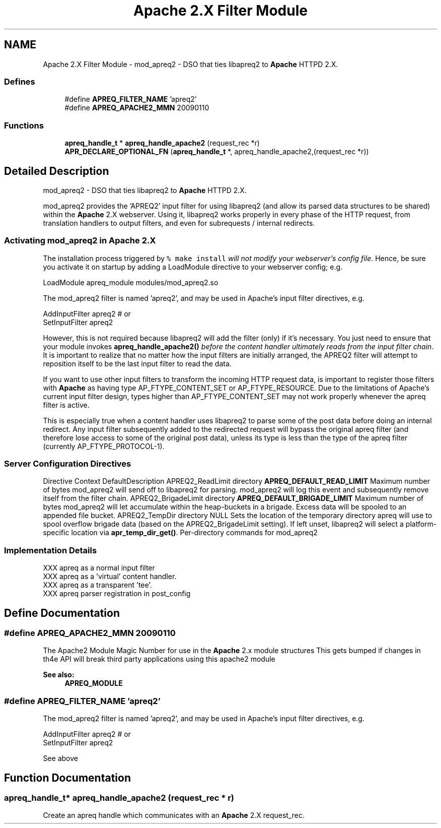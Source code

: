.TH "Apache 2.X Filter Module" 3 "6 Mar 2009" "Version 2.12" "libapreq2" \" -*- nroff -*-
.ad l
.nh
.SH NAME
Apache 2.X Filter Module \- mod_apreq2 - DSO that ties libapreq2 to \fBApache\fP HTTPD 2.X.  

.PP
.SS "Defines"

.in +1c
.ti -1c
.RI "#define \fBAPREQ_FILTER_NAME\fP   'apreq2'"
.br
.ti -1c
.RI "#define \fBAPREQ_APACHE2_MMN\fP   20090110"
.br
.in -1c
.SS "Functions"

.in +1c
.ti -1c
.RI "\fBapreq_handle_t\fP * \fBapreq_handle_apache2\fP (request_rec *r)"
.br
.ti -1c
.RI "\fBAPR_DECLARE_OPTIONAL_FN\fP (\fBapreq_handle_t\fP *, apreq_handle_apache2,(request_rec *r))"
.br
.in -1c
.SH "Detailed Description"
.PP 
mod_apreq2 - DSO that ties libapreq2 to \fBApache\fP HTTPD 2.X. 
.PP
mod_apreq2 provides the 'APREQ2' input filter for using libapreq2 (and allow its parsed data structures to be shared) within the \fBApache\fP 2.X webserver. Using it, libapreq2 works properly in every phase of the HTTP request, from translation handlers to output filters, and even for subrequests / internal redirects.
.PP
.PP
.PP
.SS "Activating mod_apreq2 in \fBApache\fP 2.X"
.PP
The installation process triggered by \fC% make install\fP \fIwill not modify your webserver's config file\fP. Hence, be sure you activate it on startup by adding a LoadModule directive to your webserver config; e.g.
.PP
.PP
.nf
     LoadModule apreq_module    modules/mod_apreq2.so
.fi
.PP
.PP
The mod_apreq2 filter is named 'apreq2', and may be used in Apache's input filter directives, e.g. 
.PP
.nf
     AddInputFilter apreq2         # or
     SetInputFilter apreq2

.fi
.PP
.PP
However, this is not required because libapreq2 will add the filter (only) if it's necessary. You just need to ensure that your module invokes \fBapreq_handle_apache2()\fP \fIbefore the content handler ultimately reads from the input filter chain\fP. It is important to realize that no matter how the input filters are initially arranged, the APREQ2 filter will attempt to reposition itself to be the last input filter to read the data.
.PP
If you want to use other input filters to transform the incoming HTTP request data, is important to register those filters with \fBApache\fP as having type AP_FTYPE_CONTENT_SET or AP_FTYPE_RESOURCE. Due to the limitations of Apache's current input filter design, types higher than AP_FTYPE_CONTENT_SET may not work properly whenever the apreq filter is active.
.PP
This is especially true when a content handler uses libapreq2 to parse some of the post data before doing an internal redirect. Any input filter subsequently added to the redirected request will bypass the original apreq filter (and therefore lose access to some of the original post data), unless its type is less than the type of the apreq filter (currently AP_FTYPE_PROTOCOL-1).
.PP
.SS "Server Configuration Directives"
.PP
Directive Context DefaultDescription  APREQ2_ReadLimit directory \fBAPREQ_DEFAULT_READ_LIMIT\fP  Maximum number of bytes mod_apreq2 will send off to libapreq2 for parsing. mod_apreq2 will log this event and subsequently remove itself from the filter chain.   APREQ2_BrigadeLimit directory \fBAPREQ_DEFAULT_BRIGADE_LIMIT\fP Maximum number of bytes mod_apreq2 will let accumulate within the heap-buckets in a brigade. Excess data will be spooled to an appended file bucket.   APREQ2_TempDir directory NULL Sets the location of the temporary directory apreq will use to spool overflow brigade data (based on the APREQ2_BrigadeLimit setting). If left unset, libapreq2 will select a platform-specific location via \fBapr_temp_dir_get()\fP.   Per-directory commands for mod_apreq2
.PP
.SS "Implementation Details"
.PP
.PP
.nf

   XXX apreq as a normal input filter
   XXX apreq as a 'virtual' content handler.
   XXX apreq as a transparent 'tee'.
   XXX apreq parser registration in post_config
 
.fi
.PP
 
.SH "Define Documentation"
.PP 
.SS "#define APREQ_APACHE2_MMN   20090110"
.PP
The Apache2 Module Magic Number for use in the \fBApache\fP 2.x module structures This gets bumped if changes in th4e API will break third party applications using this apache2 module 
.PP
\fBSee also:\fP
.RS 4
\fBAPREQ_MODULE\fP 
.RE
.PP

.SS "#define APREQ_FILTER_NAME   'apreq2'"
.PP
The mod_apreq2 filter is named 'apreq2', and may be used in Apache's input filter directives, e.g. 
.PP
.nf
     AddInputFilter apreq2         # or
     SetInputFilter apreq2

.fi
.PP
 See above 
.SH "Function Documentation"
.PP 
.SS "\fBapreq_handle_t\fP* apreq_handle_apache2 (request_rec * r)"
.PP
Create an apreq handle which communicates with an \fBApache\fP 2.X request_rec. 
